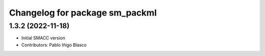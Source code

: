 ^^^^^^^^^^^^^^^^^^^^^^^^^^^^^^^^^^^^^^^^^^^^
Changelog for package sm_packml
^^^^^^^^^^^^^^^^^^^^^^^^^^^^^^^^^^^^^^^^^^^^

1.3.2 (2022-11-18)
------------------

* Initial SMACC version
* Contributors: Pablo Iñigo Blasco
